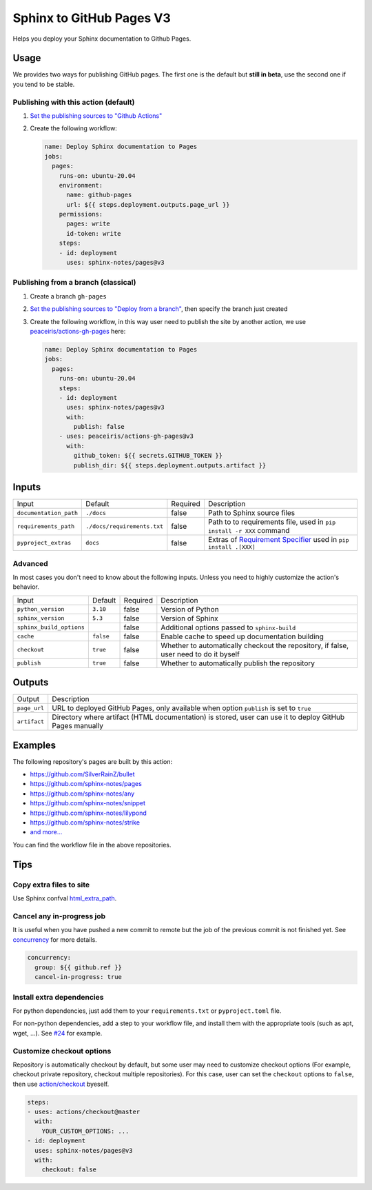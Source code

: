 =========================
Sphinx to GitHub Pages V3
=========================

.. image:: https://img.shields.io/github/stars/sphinx-notes/pages.svg?style=social&label=Star&maxAge=2592000
   :target: https://github.com/sphinx-notes/pages

Helps you deploy your Sphinx documentation to Github Pages.

Usage
=====

We provides two ways for publishing GitHub pages.
The first one is the default but **still in beta**, use the second one if you tend to be stable.

Publishing with this action (default)
***************************************

1. `Set the publishing sources to "Github Actions"`__
2. Create the following workflow:

   .. code-block:: yaml

      name: Deploy Sphinx documentation to Pages
      jobs:
        pages:
          runs-on: ubuntu-20.04
          environment:
            name: github-pages
            url: ${{ steps.deployment.outputs.page_url }}
          permissions:
            pages: write
            id-token: write
          steps:
          - id: deployment
            uses: sphinx-notes/pages@v3

__ https://docs.github.com/en/pages/getting-started-with-github-pages/configuring-a-publishing-source-for-your-github-pages-site#publishing-with-a-custom-github-actions-workflow

Publishing from a branch (classical)
************************************

1. Create a branch ``gh-pages``
2. `Set the publishing sources to "Deploy from a branch"`__, then specify the branch just created
3. Create the following workflow, in this way user need to publish the site by another action,
   we use `peaceiris/actions-gh-pages`__ here:

   .. code-block:: yaml

      name: Deploy Sphinx documentation to Pages
      jobs:
        pages:
          runs-on: ubuntu-20.04
          steps:
          - id: deployment
            uses: sphinx-notes/pages@v3
            with:
              publish: false
          - uses: peaceiris/actions-gh-pages@v3
            with:
              github_token: ${{ secrets.GITHUB_TOKEN }}
              publish_dir: ${{ steps.deployment.outputs.artifact }}

__ https://docs.github.com/en/pages/getting-started-with-github-pages/configuring-a-publishing-source-for-your-github-pages-site#publishing-from-a-branch
__ https://github.com/peaceiris/actions-gh-pages

Inputs
======

========================== ============================ ======== =================================================
Input                      Default                      Required Description
-------------------------- ---------------------------- -------- -------------------------------------------------
``documentation_path``     ``./docs``                   false    Path to Sphinx source files
``requirements_path``      ``./docs/requirements.txt``  false    Path to to requirements file,
                                                                 used in ``pip install -r XXX`` command
``pyproject_extras``       ``docs``                     false    Extras of `Requirement Specifier`__
                                                                 used in ``pip install .[XXX]``
========================== ============================ ======== =================================================

Advanced
********

In most cases you don't need to know about the following inputs.
Unless you need to highly customize the action's behavior.

========================== ============================ ======== =================================================
Input                      Default                      Required Description
-------------------------- ---------------------------- -------- -------------------------------------------------
``python_version``         ``3.10``                     false    Version of Python
``sphinx_version``         ``5.3``                      false    Version of Sphinx
``sphinx_build_options``                                false    Additional options passed to ``sphinx-build``
``cache``                  ``false``                    false    Enable cache to speed up documentation building
``checkout``               ``true``                     false    Whether to automatically checkout the repository,
                                                                 if false, user need to do it byself
``publish``                ``true``                     false    Whether to automatically publish the repository
========================== ============================ ======== =================================================

__ https://pip.pypa.io/en/stable/reference/requirement-specifiers/#overview

Outputs
=======

======================= =========================================================
Output                  Description
----------------------- ---------------------------------------------------------
``page_url``            URL to deployed GitHub Pages,
                        only available when option ``publish`` is set to ``true``
``artifact``            Directory where artifact (HTML documentation) is stored,
                        user can use it to deploy GitHub Pages manually
======================= =========================================================

Examples
========

The following repository's pages are built by this action:

- https://github.com/SilverRainZ/bullet
- https://github.com/sphinx-notes/pages
- https://github.com/sphinx-notes/any
- https://github.com/sphinx-notes/snippet
- https://github.com/sphinx-notes/lilypond
- https://github.com/sphinx-notes/strike
- `and more...`__

You can find the workflow file in the above repositories.

__ https://github.com/sphinx-notes/pages/network/dependents

Tips
====

Copy extra files to site
************************

Use Sphinx confval html_extra_path__.

__ https://www.sphinx-doc.org/en/master/usage/configuration.html#confval-html_extra_path

Cancel any in-progress job
**************************

It is useful when you have pushed a new commit to remote but the job of the previous 
commit is not finished yet. See concurrency__ for more details.

.. code-block:: yaml

   concurrency:
     group: ${{ github.ref }}
     cancel-in-progress: true

__ https://docs.github.com/en/actions/using-workflows/workflow-syntax-for-github-actions#concurrency

Install extra dependencies
**************************

For python dependencies, just add them to your ``requirements.txt`` or ``pyproject.toml`` file.

For non-python dependencies, add a step to your workflow file, and install them with the appropriate tools
(such as apt, wget, ...). See `#24`__ for example.

__ https://github.com/sphinx-notes/pages/issues/24

Customize checkout options
**************************

Repository is automatically checkout by default, but some user may need to customize checkout options
(For example, checkout private repository, checkout multiple repositories).
For this case, user can set the ``checkout`` options to ``false``, then use `action/checkout`__ byeself.

.. code:: yaml

   steps:
   - uses: actions/checkout@master
     with:
       YOUR_CUSTOM_OPTIONS: ...
   - id: deployment
     uses: sphinx-notes/pages@v3
     with:
       checkout: false

__ https://github.com/actions/checkout
